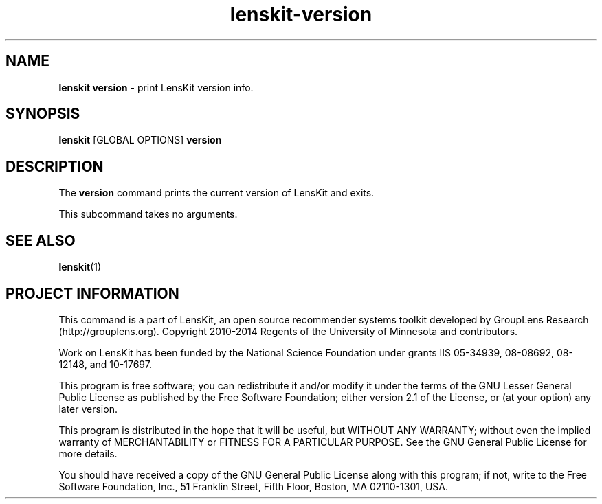 .TH "lenskit\-version" "" "" "2.2" "LensKit"
.SH NAME
.PP
\f[B]lenskit version\f[] \- print LensKit version info.
.SH SYNOPSIS
.PP
\f[B]lenskit\f[] [GLOBAL OPTIONS] \f[B]version\f[]
.SH DESCRIPTION
.PP
The \f[B]version\f[] command prints the current version of LensKit and
exits.
.PP
This subcommand takes no arguments.
.SH SEE ALSO
.PP
\f[B]lenskit\f[](1)
.SH PROJECT INFORMATION
.PP
This command is a part of LensKit, an open source recommender systems
toolkit developed by GroupLens Research (http://grouplens.org).
Copyright 2010\-2014 Regents of the University of Minnesota and
contributors.
.PP
Work on LensKit has been funded by the National Science Foundation under
grants IIS 05\-34939, 08\-08692, 08\-12148, and 10\-17697.
.PP
This program is free software; you can redistribute it and/or modify it
under the terms of the GNU Lesser General Public License as published by
the Free Software Foundation; either version 2.1 of the License, or (at
your option) any later version.
.PP
This program is distributed in the hope that it will be useful, but
WITHOUT ANY WARRANTY; without even the implied warranty of
MERCHANTABILITY or FITNESS FOR A PARTICULAR PURPOSE.
See the GNU General Public License for more details.
.PP
You should have received a copy of the GNU General Public License along
with this program; if not, write to the Free Software Foundation, Inc.,
51 Franklin Street, Fifth Floor, Boston, MA 02110\-1301, USA.
